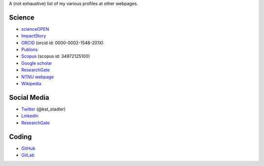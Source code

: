.. title: Profile links
.. slug: profile-links
.. date: 2017-11-03 14:45:26 UTC+01:00
.. tags: 
.. category: 
.. link: 
.. description: 
.. type: text

A (not exhaustive) list of my various profiles at other webpages.

Science 
========

- scienceOPEN_ 
- ImpactStory_
- ORCID_ (orcid id: 0000-0002-1548-201X)
- Publons_
- Scopus_ (scopus id: 34972125100)
- `Google scholar`_
- ResearchGate_ 
- `NTNU webpage`_
- `Wikipedia`_
  
Social Media
============

- `Twitter`_ (@kst_stadler)
- `LinkedIn`_
- ResearchGate_ 
  
Coding  
========

- `GitHub`_
- `GitLab`_

.. _Publons: https://publons.com/researcher/1190590/konstantin-stadler/
.. _scienceOPEN: https://www.scienceopen.com/search#%7B%22order%22%3A0%2C%22context%22%3A%7B%22user%22%3A%7B%22id%22%3A%22e8ec590e-31df-4e2f-95a3-697c7e1d3a14%22%2C%22kind%22%3A83%7D%2C%22kind%22%3A8%7D%2C%22orderLowestFirst%22%3Afalse%2C%22kind%22%3A77%7D
.. _Scopus: https://www.scopus.com/authid/detail.uri?authorId=34972125100
.. _ORCID: http://orcid.org/0000-0002-1548-201X
.. _ResearchGate: https://www.researchgate.net/profile/Konstantin_Stadler
.. _`Google scholar`: https://scholar.google.com/citations?user=dm6ApxAAAAAJ&hl=eng

.. _`NTNU webpage`: https://www.ntnu.edu/employees/konstantin.stadler
.. _`Twitter`: https://twitter.com/kst_stadler

.. _`LinkedIn`: https://www.linkedin.com/in/konstantinstadler/
.. _`Wikipedia`: https://en.wikipedia.org/wiki/User:Konstantinstadler

.. _`GitHub`: https://github.com/konstantinstadler
.. _`GitLab`: https://gitlab.com/konstantinstadler
.. _`ImpactStory`: https://profiles.impactstory.org/u/0000-0002-1548-201X

